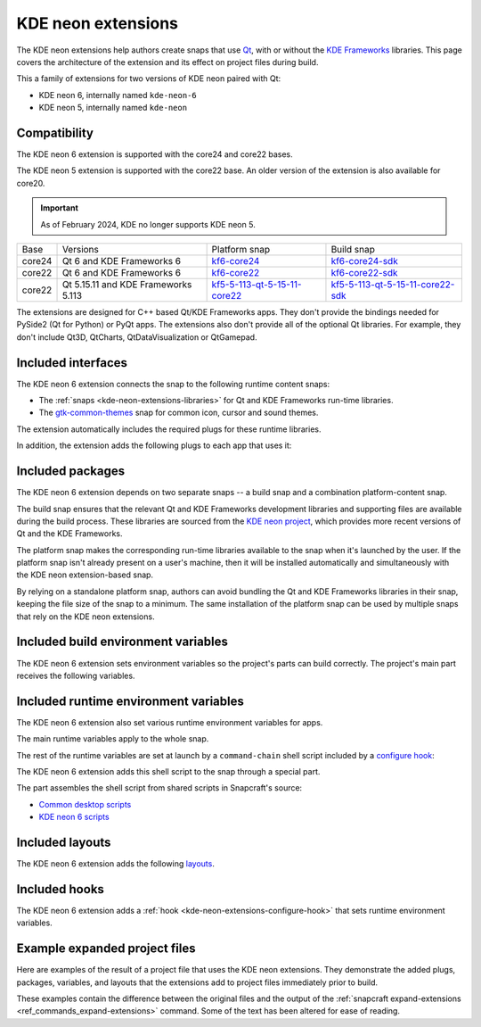 .. _kde-neon-extensions:

KDE neon extensions
===================

The KDE neon extensions help authors create snaps that use `Qt <https://doc.qt.io>`_,
with or without the `KDE Frameworks <https://develop.kde.org/products/frameworks>`_
libraries. This page covers the architecture of the extension and its effect on project
files during build.

This a family of extensions for two versions of KDE neon paired with Qt:

- KDE neon 6, internally named ``kde-neon-6``
- KDE neon 5, internally named ``kde-neon``


Compatibility
-------------

The KDE neon 6 extension is supported with the core24 and core22 bases.

The KDE neon 5 extension is supported with the core22 base. An older version of
the extension is also available for core20.

.. important::

    As of February 2024, KDE no longer supports KDE neon 5.

.. _kde-neon-extensions-libraries:

.. list-table::

    * - Base
      - Versions
      - Platform snap
      - Build snap
    * - core24
      - Qt 6 and KDE Frameworks 6
      - `kf6-core24 <https://snapcraft.io/kf6-core24>`_
      - `kf6-core24-sdk <https://snapcraft.io/kf6-core24-sdk>`_
    * - core22
      - Qt 6 and KDE Frameworks 6
      - `kf6-core22 <https://snapcraft.io/kf6-core22>`_
      - `kf6-core22-sdk <https://snapcraft.io/kf6-core22-sdk>`_
    * - core22
      - Qt 5.15.11 and KDE Frameworks 5.113
      - `kf5-5-113-qt-5-15-11-core22
        <https://snapcraft.io/kf5-5-113-qt-5-15-11-core22>`_
      - `kf5-5-113-qt-5-15-11-core22-sdk
        <https://snapcraft.io/kf5-5-113-qt-5-15-11-core22-sdk>`_

The extensions are designed for C++ based Qt/KDE Frameworks apps. They don't provide the
bindings needed for PySide2 (Qt for Python) or PyQt apps. The extensions also don't
provide all of the optional Qt libraries. For example, they don't include Qt3D,
QtCharts, QtDataVisualization or QtGamepad.


Included interfaces
-------------------

The KDE neon 6 extension connects the snap to the following runtime content snaps:

- The :ref:`snaps <kde-neon-extensions-libraries>` for Qt and KDE Frameworks
  run-time libraries.
- The `gtk-common-themes <https://snapcraft.io/gtk-common-themes>`_ snap for common
  icon, cursor and sound themes.

The extension automatically includes the required plugs for these runtime libraries.

.. collapse:: Included interfaces from KDE neon 6

    .. code-block:: yaml
        :caption: snapcraft.yaml

        plugs:
          desktop:
            mount-host-font-cache: false
          gtk-2-themes:
            interface: content
            target: $SNAP/data-dir/themes
            default-provider: gtk-common-themes
          gtk-3-themes:
            interface: content
            target: $SNAP/data-dir/themes
            default-provider: gtk-common-themes
          icon-themes:
            interface: content
            target: $SNAP/data-dir/icons
            default-provider: gtk-common-themes
          sound-themes:
            interface: content
            target: $SNAP/data-dir/sounds
            default-provider: gtk-common-themes
          kf6-core24:
            content: kf6-core24-all
            interface: content
            target: $SNAP/kf6
            default-provider: kf6-core24
          gpu-2404:
            interface: content
            target: $SNAP/gpu-2404
            default-provider: mesa-2404

In addition, the extension adds the following plugs to each app that uses it:

.. collapse:: Included plugs for apps from KDE neon 6

    .. code-block:: yaml
        :caption: snapcraft.yaml

        plugs:
          - desktop
          - desktop-legacy
          - opengl
          - wayland
          - x11
          - audio-playback
          - unity7
          - network
          - network-bind


Included packages
-----------------

The KDE neon 6 extension depends on two separate snaps -- a build snap and a combination
platform-content snap.

The build snap ensures that the relevant Qt and KDE Frameworks development libraries and
supporting files are available during the build process. These libraries are sourced
from the `KDE neon project <https://neon.kde.org>`_, which provides more recent versions
of Qt and the KDE Frameworks.

The platform snap makes the corresponding run-time libraries available to the snap when
it's launched by the user. If the platform snap isn't already present on a user's
machine, then it will be installed automatically and simultaneously with the KDE neon
extension-based snap.

By relying on a standalone platform snap, authors can avoid bundling the Qt and KDE
Frameworks libraries in their snap, keeping the file size of the snap to a minimum. The
same installation of the platform snap can be used by multiple snaps that rely on the
KDE neon extensions.


Included build environment variables
------------------------------------

The KDE neon 6 extension sets environment variables so the project's parts can build
correctly. The project's main part receives the following variables.

.. collapse:: Included build environment variables from KDE neon 6

    .. code-block:: yaml
        :caption: snapcraft.yaml

        build-environment:
          - PATH: /snap/kde-qt6-core24-sdk/current/usr/bin:/snap/kf6-core24-sdk/current/usr/bin${PATH::$PATH}
          - XDG_DATA_DIRS: $CRAFT_STAGE/usr/share:/snap/kde-qt6-core24-sdk/current/usr/share:/snap/kf6-core24-sdk/current/usr/share:/usr/share${XDG_DATA_DIRS::$XDG_DATA_DIRS}
          - XDG_CONFIG_HOME: $CRAFT_STAGE/etc/xdg:/snap/kde-qt6-core24-sdk/current/etc/xdg:/snap/kf6-core24-sdk/current/etc/xdg:/etc/xdg${XDG_CONFIG_HOME::$XDG_CONFIG_HOME}
          - LD_LIBRARY_PATH: /snap/kde-qt6-core24-sdk/current/usr/lib/${CRAFT_ARCH_TRIPLET_BUILD_FOR}:/snap/kde-qt6-core24-sdk/current/usr/lib:/snap/kf6-core24-sdk/current/usr/lib/${CRAFT_ARCH_TRIPLET_BUILD_FOR}:/snap/kf6-core24-sdk/current/usr/lib/${CRAFT_ARCH_TRIPLET_BUILD_FOR}/blas:/snap/kf6-core24-sdk/current/usr/lib/${CRAFT_ARCH_TRIPLET_BUILD_FOR}/lapack:/snap/kf6-core24-sdk/current/usr/lib/${CRAFT_ARCH_TRIPLET_BUILD_FOR}/libproxy:/snap/kf6-core24-sdk/current/usr/lib:$CRAFT_STAGE/usr/lib/${CRAFT_ARCH_TRIPLET_BUILD_FOR}:$CRAFT_STAGE/usr/lib:$CRAFT_STAGE/lib/${LD_LIBRARY_PATH::$LD_LIBRARY_PATH}
          - CMAKE_PREFIX_PATH: $CRAFT_STAGE;/snap/kde-qt6-core24-sdk/current;/snap/kf6-core24-sdk/current;/usr${CMAKE_PREFIX_PATH:;$CMAKE_PREFIX_PATH}
          - CMAKE_FIND_ROOT_PATH: $CRAFT_STAGE;/snap/kde-qt6-core24-sdk/current;/snap/kf6-core24-sdk/current;/usr${CMAKE_FIND_ROOT_PATH:;$CMAKE_FIND_ROOT_PATH}


Included runtime environment variables
--------------------------------------

The KDE neon 6 extension also set various runtime environment variables for apps.

The main runtime variables apply to the whole snap.

.. collapse:: Included snap-wide runtime variables from KDE neon 6

    .. code-block:: yaml
        :caption: snapcraft.yaml

        environment:
          SNAP_DESKTOP_RUNTIME: $SNAP/kf6
          GTK_USE_PORTAL: "1"
          QT_VERSION: "6"

.. _kde-neon-extensions-configure-hook:

The rest of the runtime variables are set at launch by a ``command-chain`` shell script
included by a `configure hook <https://snapcraft.io/docs/supported-snap-hooks>`_:

.. collapse:: Included configure hook from KDE neon 6

    .. code-block:: yaml
        :caption: snapcraft.yaml

        hooks:
          configure:
            command-chain:
              - snap/command-chain/hooks-configure-desktop

The KDE neon 6 extension adds this shell script to the snap through a special part.

.. collapse:: Included SDK build part from KDE neon 6

    .. code-block:: yaml
        :caption: snapcraft.yaml

        parts:
          ...
          kde-neon-6/sdk:
            source: /snap/snapcraft/current/share/snapcraft/extensions/desktop/command-chain-kde

The part assembles the shell script from shared scripts in Snapcraft's source:

- `Common desktop scripts
  <https://github.com/canonical/snapcraft/blob/main/extensions/desktop/common>`_
- `KDE neon 6 scripts
  <https://github.com/canonical/snapcraft/blob/main/extensions/desktop/kde-neon-6>`_


Included layouts
----------------

The KDE neon 6 extension adds the following `layouts
<https://snapcraft.io/docs/snap-layouts>`_.

.. collapse:: Included layouts

    .. code-block:: yaml
        :caption: snapcraft.yaml

        layout:
          /usr/share/X11:
            symlink: $SNAP/kf6/usr/share/X11
          /usr/share/qt6:
            symlink: $SNAP/kf6/usr/share/qt6
          /usr/share/libdrm:
            bind: $SNAP/gpu-2404/libdrm
          /usr/share/drirc.d:
            symlink: $SNAP/gpu-2404/drirc.d


Included hooks
--------------

The KDE neon 6 extension adds a :ref:`hook <kde-neon-extensions-configure-hook>` that
sets runtime environment variables.


Example expanded project files
------------------------------

Here are examples of the result of a project file that uses the KDE neon
extensions. They demonstrate the added plugs, packages, variables, and layouts
that the extensions add to project files immediately prior to build.

These examples contain the difference between the original files and the output of the
:ref:`snapcraft expand-extensions <ref_commands_expand-extensions>` command. Some of the
text has been altered for ease of reading.

.. tabs::

    .. group-tab:: KDE neon 6

        The original is a `project file
        <https://invent.kde.org/alexlowe/keysmith/-/blob/aml/snapcraft/snapcraft.yaml>`_
        for a snapped version of `Keysmith <https://apps.kde.org/keysmith/>`_.

        .. collapse:: Expanded project file for Keysmith

            .. literalinclude:: ../code/extensions/kde-neon-6-extension-keysmith-expanded.diff
                :language: diff
                :lines: 3-
                :emphasize-lines: 45-51, 65-122, 130-138, 140-142, 144-171, 179-182

    .. group-tab:: KDE neon 5

        The original project file comes from the `KCalc snap
        <https://snapcraft.io/kcalc>`_.

        We provide a review of the unmodified file in :ref:`example-qt5-kde-app`.

        .. collapse:: Expanded project file for KCalc

            .. literalinclude:: ../code/extensions/kde-neon-extension-kcalc-expanded.diff
                  :language: diff
                  :lines: 3-
                  :emphasize-lines: 15-19, 27-28, 58-103

